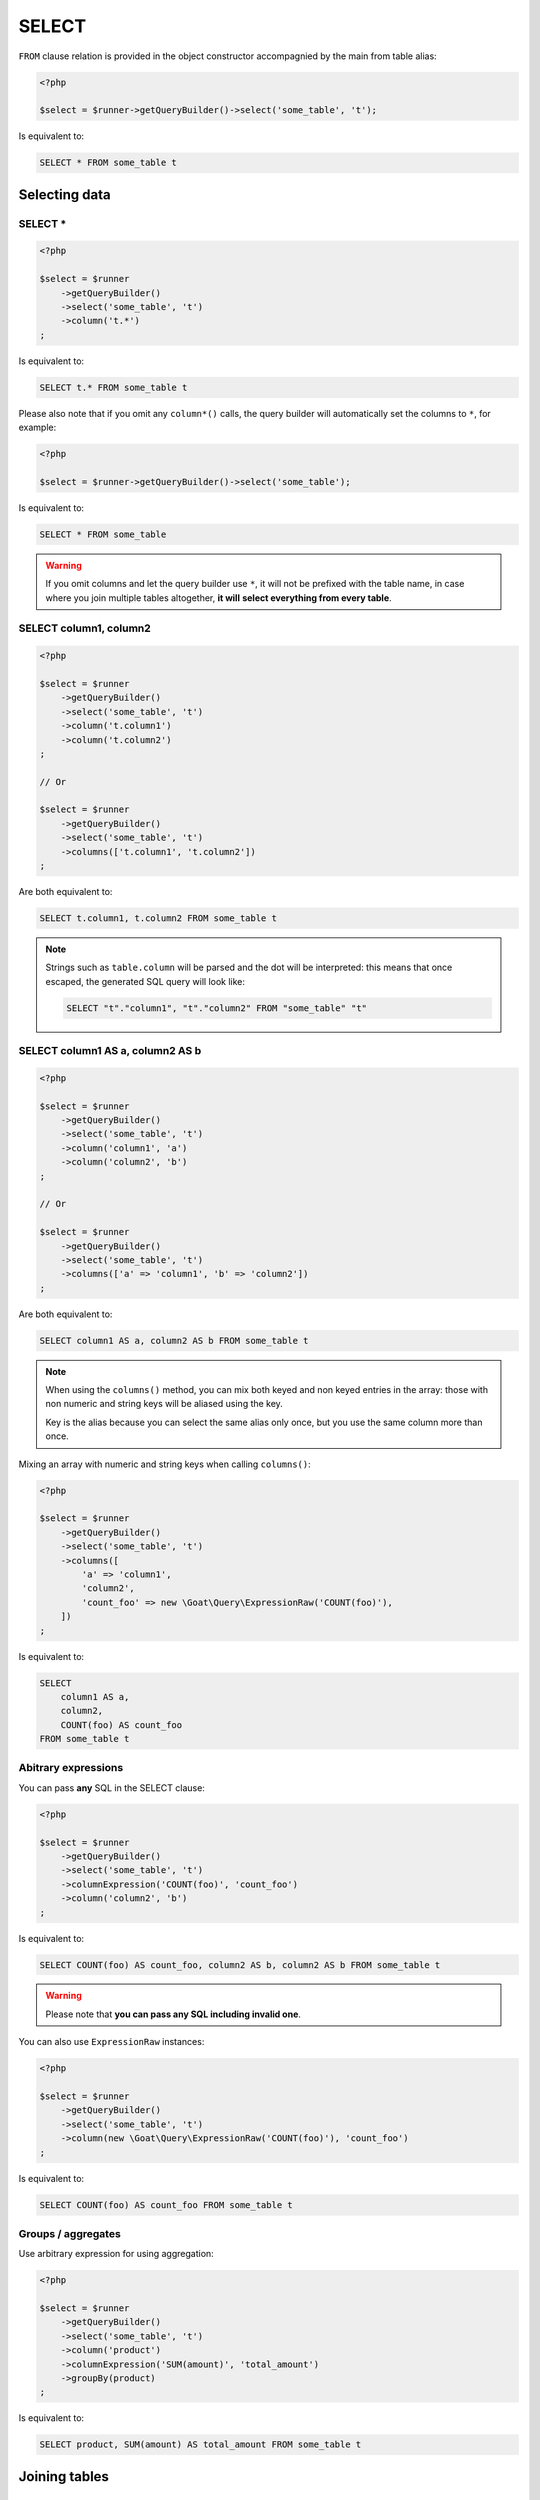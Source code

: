 SELECT
======

``FROM`` clause relation is provided in the object constructor accompagnied by the main
from table alias:

.. code-block:: php

   <?php

   $select = $runner->getQueryBuilder()->select('some_table', 't');

Is equivalent to:

.. code-block:: sql

   SELECT * FROM some_table t

Selecting data
^^^^^^^^^^^^^^

SELECT *
--------

.. code-block:: php

   <?php

   $select = $runner
       ->getQueryBuilder()
       ->select('some_table', 't')
       ->column('t.*')
   ;

Is equivalent to:

.. code-block:: sql

   SELECT t.* FROM some_table t

Please also note that if you omit any ``column*()`` calls, the query builder will
automatically set the columns to ``*``, for example:

.. code-block:: php

   <?php

   $select = $runner->getQueryBuilder()->select('some_table');

Is equivalent to:

.. code-block:: sql

   SELECT * FROM some_table

.. warning::

   If you omit columns and let the query builder use ``*``, it will not be prefixed
   with the table name, in case where you join multiple tables altogether, **it will**
   **select everything from every table**.

SELECT column1, column2
-----------------------

.. code-block:: php

   <?php

   $select = $runner
       ->getQueryBuilder()
       ->select('some_table', 't')
       ->column('t.column1')
       ->column('t.column2')
   ;

   // Or

   $select = $runner
       ->getQueryBuilder()
       ->select('some_table', 't')
       ->columns(['t.column1', 't.column2'])
   ;

Are both equivalent to:

.. code-block:: sql

   SELECT t.column1, t.column2 FROM some_table t

.. note::

   Strings such as ``table.column`` will be parsed and the dot will be interpreted:
   this means that once escaped, the generated SQL query will look like:

   .. code-block:: sql

      SELECT "t"."column1", "t"."column2" FROM "some_table" "t"

SELECT column1 AS a, column2 AS b
---------------------------------

.. code-block:: php

   <?php

   $select = $runner
       ->getQueryBuilder()
       ->select('some_table', 't')
       ->column('column1', 'a')
       ->column('column2', 'b')
   ;

   // Or

   $select = $runner
       ->getQueryBuilder()
       ->select('some_table', 't')
       ->columns(['a' => 'column1', 'b' => 'column2'])
   ;

Are both equivalent to:

.. code-block:: sql

   SELECT column1 AS a, column2 AS b FROM some_table t

.. note::

   When using the ``columns()`` method, you can mix both keyed and non keyed
   entries in the array: those with non numeric and string keys will be aliased
   using the key.

   Key is the alias because you can select the same alias only once, but you use
   the same column more than once.

Mixing an array with numeric and string keys when calling ``columns()``:

.. code-block:: php

   <?php

   $select = $runner
       ->getQueryBuilder()
       ->select('some_table', 't')
       ->columns([
           'a' => 'column1',
           'column2',
           'count_foo' => new \Goat\Query\ExpressionRaw('COUNT(foo)'),
       ])
   ;

Is equivalent to:

.. code-block:: sql

   SELECT
       column1 AS a,
       column2,
       COUNT(foo) AS count_foo
   FROM some_table t

Abitrary expressions
--------------------

You can pass **any** SQL in the SELECT clause:

.. code-block:: php

   <?php

   $select = $runner
       ->getQueryBuilder()
       ->select('some_table', 't')
       ->columnExpression('COUNT(foo)', 'count_foo')
       ->column('column2', 'b')
   ;

Is equivalent to:

.. code-block:: sql

   SELECT COUNT(foo) AS count_foo, column2 AS b, column2 AS b FROM some_table t

.. warning::

   Please note that **you can pass any SQL including invalid one**.

You can also use ``ExpressionRaw`` instances:

.. code-block:: php

   <?php

   $select = $runner
       ->getQueryBuilder()
       ->select('some_table', 't')
       ->column(new \Goat\Query\ExpressionRaw('COUNT(foo)'), 'count_foo')
   ;

Is equivalent to:

.. code-block:: sql

   SELECT COUNT(foo) AS count_foo FROM some_table t

Groups / aggregates
-------------------

Use arbitrary expression for using aggregation:

.. code-block:: php

   <?php

   $select = $runner
       ->getQueryBuilder()
       ->select('some_table', 't')
       ->column('product')
       ->columnExpression('SUM(amount)', 'total_amount')
       ->groupBy(product)
   ;

Is equivalent to:

.. code-block:: sql

   SELECT product, SUM(amount) AS total_amount FROM some_table t

Joining tables
^^^^^^^^^^^^^^

LEFT JOIN
---------

.. code-block:: php

   <?php

   $select = $runner
       ->getQueryBuilder()
       ->select('table_a', 't')
       ->leftJoin('table_b', 'a.id = b.id', 'b');
   ;

   // Or

   $select = $runner->getQueryBuilder()->select('table_a', 't');
   $where = $runner->leftJoinWhere('table_b', 'b');
   $where->expression('a.id = b.id');


Is equivalent to:

.. code-block:: sql

   SELECT * FROM table_a a
   LEFT JOIN table_b b
       ON a.id = b.id

RIGHT JOIN
----------

.. code-block:: php

   <?php

   $select = $runner
       ->getQueryBuilder()
       ->select('table_a', 't')
       ->innerJoin('table_b', 'a.id = b.id', 'b');
   ;

   // Or

   $select = $runner->getQueryBuilder()->select('table_a', 't');
   $where = $runner->innerJoinWhere('table_b', 'b');
   $where->expression('a.id = b.id');

Is equivalent to:

.. code-block:: sql

   SELECT * FROM table_a a
   INNER JOIN table_b b
       ON a.id = b.id

Other modes
-----------

You may arbitrary JOIN using a custom JOIN statement by setting the `join()` 4th
parameter or the `joinWhere()` 3rd parameter:

.. code-block:: php

   <?php

   $select = $runner
       ->getQueryBuilder()
       ->select('table_a', 't')
       ->join('table_b', 'a.id = b.id', 'b', \Goat\Query\Query::JOIN_RIGHT_OUTER);
   ;

   // Or

   $select = $runner->getQueryBuilder()->select('table_a', 't');
   $where = $runner->joinWhere('table_b', 'b', \Goat\Query\Query::JOIN_RIGHT_OUTER);
   $where->expression('a.id = b.id');

Is equivalent to:

.. code-block:: sql

   SELECT * FROM table_a a
   RIGHT OUTER JOIN table_b b
       ON a.id = b.id

GROUP BY
^^^^^^^^

GROUPing BY is as easy as:

.. code-block:: php

   <?php

   $select = $runner
       ->getQueryBuilder()
       ->select('some_table', 't')
       ->whereExpression('SUM(t.a)')
       ->groupBy('t.b')
   ;

Is equivalent to:

.. code-block:: sql

   SELECT SUM(t.a)
   FROM some_table t
   GROUP BY t.b

ORDER BY
^^^^^^^^

.. note::

   Default ordering is always `ASC`.

Column
------

.. code-block:: php

   <?php

   $select = $runner
       ->getQueryBuilder()
       ->select('some_table', 't')
       ->orderBy('t.a')
       ->orderBy('t.b', \Goat\Query\Query::ORDER_DESC)
   ;

Is equivalent to:

.. code-block:: sql

   SELECT *
   FROM some_table t
   ORDER BY t.a ASC, t.b DESC

Expression
----------

.. code-block:: php

   <?php

   $select = $runner
       ->getQueryBuilder()
       ->select('some_table', 't')
       ->orderByExpression(<<<SQL
   CASE
       WHEN a = 'one' THEN 1
       WHEN a = 'two'' THEN 2
       ELSE NULL
   END
   SQL
       )
   ;

Is equivalent to:

.. code-block:: sql

   SELECT *
   FROM some_table t
   ORDER BY (
       CASE
           WHEN a = 'one' THEN 1
           WHEN a = 'two'' THEN 2
           ELSE NULL
       END
   ) ASC

NULLS [FIRST, LAST]
-------------------

.. code-block:: php

   <?php

   $select = $runner
       ->getQueryBuilder()
       ->select('some_table', 't')
       ->orderBy(
           't.a',
           \Goat\Query\Query::ORDER_ASC,
           \Goat\Query\Query::NULL_FIRST
       )
   ;

Is equivalent to:

.. code-block:: sql

   SELECT *
   FROM some_table t
   ORDER BY t.a ASC NULLS FIRST
   
And:

.. code-block:: php

   <?php

   $select = $runner
       ->getQueryBuilder()
       ->select('some_table', 't')
       ->orderBy(
           't.a',
           \Goat\Query\Query::ORDER_ASC,
           \Goat\Query\Query::NULL_LAST
       )
   ;

Is equivalent to:

.. code-block:: sql

   SELECT *
   FROM some_table t
   ORDER BY t.a ASC NULLS LAST

WHERE (predicates)
^^^^^^^^^^^^^^^^^^

Please read the :ref:`where clause and predicates documentation <query-builder-where>`.

HAVING (predicates)
^^^^^^^^^^^^^^^^^^^

``HAVING`` clause behavior is stricly identical to ``WHERE`` clause, except that:

 * ``condition()`` becomes ``havingCondition()``,
 * ``expression()`` becomes ``havingExpression()``,
 * ``getWhere()`` becomes ``getHaving()``.

Method signature are all the same, please refer to the
:ref:`where clause and predicates documentation <query-builder-where>`.

As a brief example:

.. code-block:: php

   <?php

   $select = $runner
       ->getQueryBuilder()
       ->select('some_table')
       ->where('a', 1)
       ->groupBy('c')
       ->having('b', 2)
       ->havingExpression('COUNT(a) = ?', 3)
   ;

Is equivalent to:

.. code-block:: sql

   SELECT *
   FROM some_table
   WHERE
       a = 1
   GROUP BY c
   HAVING
      b = 2
      AND COUNT(a) = 3

SELECT .. FOR UPDATE
^^^^^^^^^^^^^^^^^^^^

Simply call the ``forUpdate()`` method:

.. code-block:: php

   <?php

   $select = $runner
       ->getQueryBuilder()
       ->select('some_table')
       ->forUpdate()
       ->columns(['a', 'b', 'c'])
       ->where('a', 42)
   ;

Is equivalent to:

.. code-block:: sql

   SELECT a, b, c FROM some_table WHERE a = 42 FOR UPDATE

Moreover, if you do not wish to fetch the result, you may also call the ``performOnly()`` method:


.. code-block:: php

   <?php

   $select = $runner
       ->getQueryBuilder()
       ->select('some_table')
       ->forUpdate()
       ->performOnly()
       ->columns(['a', 'b', 'c'])
       ->where('a', 42)
   ;

Is equivalent to (when driver supports it, such as PostgreSQL):

.. code-block:: sql

   PERFORM a, b, c FROM some_table WHERE a = 42 FOR UPDATE

And will fallback on (when driver don't support ``PERFORM``):

.. code-block:: sql

   SELECT a, b, c FROM some_table WHERE a = 42 FOR UPDATE
